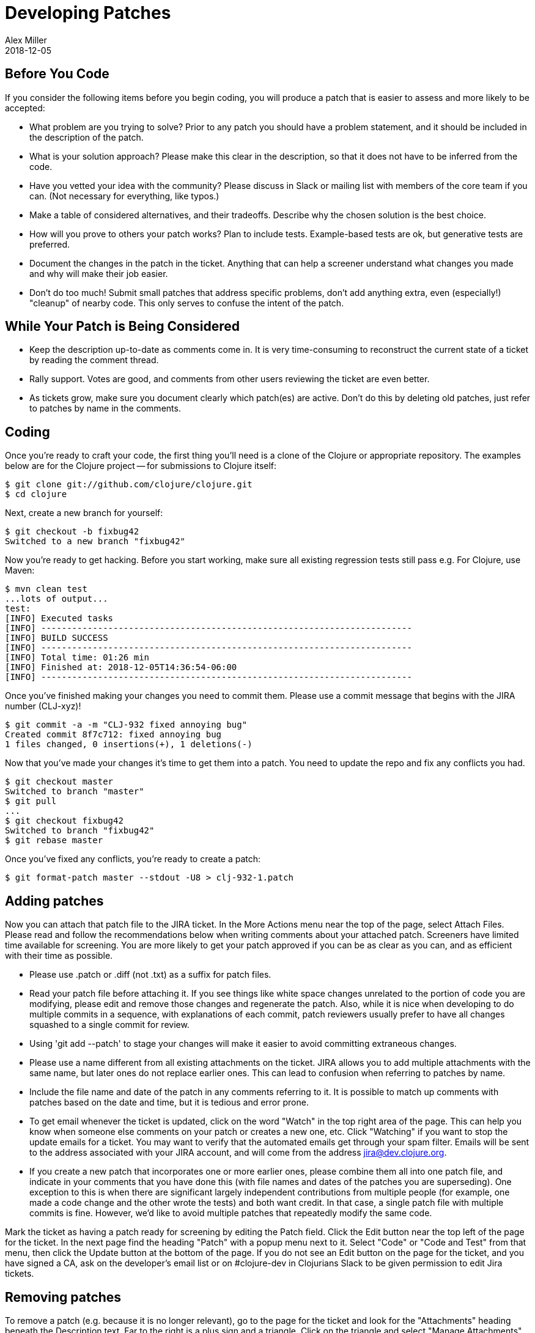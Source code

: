 = Developing Patches
Alex Miller
2018-12-05
:type: community
:toc: macro
:icons: font

ifdef::env-github,env-browser[:outfilesuffix: .adoc]

== Before You Code

If you consider the following items before you begin coding, you will produce a patch that is easier to assess and more likely to be accepted:

* What problem are you trying to solve?  Prior to any patch you should have a problem statement, and it should be included in the description of the patch.
* What is your solution approach?  Please make this clear in the description, so that it does not have to be inferred from the code.
* Have you vetted your idea with the community?  Please discuss in Slack or mailing list with members of the core team if you can. (Not necessary for everything, like typos.)
* Make a table of considered alternatives, and their tradeoffs. Describe why the chosen solution is the best choice.
* How will you prove to others your patch works?  Plan to include tests. Example-based tests are ok, but generative tests are preferred.
* Document the changes in the patch in the ticket. Anything that can help a screener understand what changes you made and why will make their job easier.
* Don't do too much! Submit small patches that address specific problems, don't add anything extra, even (especially!) "cleanup" of nearby code. This only serves to confuse the intent of the patch.

== While Your Patch is Being Considered

* Keep the description up-to-date as comments come in. It is very time-consuming to reconstruct the current state of a ticket by reading the comment thread.
* Rally support. Votes are good, and comments from other users reviewing the ticket are even better.
* As tickets grow, make sure you document clearly which patch(es) are active.  Don't do this by deleting old patches, just refer to patches by name in the comments.

== Coding

Once you're ready to craft your code, the first thing you'll need is a clone of the Clojure or appropriate repository. The examples below are for the Clojure project -- for submissions to Clojure itself:

[source,shell]
----
$ git clone git://github.com/clojure/clojure.git
$ cd clojure
----

Next, create a new branch for yourself:

[source,shell]
----
$ git checkout -b fixbug42
Switched to a new branch "fixbug42"
----

Now you're ready to get hacking. Before you start working, make sure all existing regression tests still pass e.g. For Clojure, use Maven:

[source,shell]
----
$ mvn clean test
...lots of output...
test:
[INFO] Executed tasks
[INFO] ------------------------------------------------------------------------
[INFO] BUILD SUCCESS
[INFO] ------------------------------------------------------------------------
[INFO] Total time: 01:26 min
[INFO] Finished at: 2018-12-05T14:36:54-06:00
[INFO] ------------------------------------------------------------------------
----

Once you've finished making your changes you need to commit them. Please use a commit message that begins with the JIRA number (CLJ-xyz)!

[source,shell]
----
$ git commit -a -m "CLJ-932 fixed annoying bug"
Created commit 8f7c712: fixed annoying bug
1 files changed, 0 insertions(+), 1 deletions(-)
----

Now that you've made your changes it's time to get them into a patch. You need to update the repo and fix any conflicts you had.

[source,shell]
----
$ git checkout master
Switched to branch "master"
$ git pull
...
$ git checkout fixbug42
Switched to branch "fixbug42"
$ git rebase master
----

Once you've fixed any conflicts, you're ready to create a patch:

[source,shell]
----
$ git format-patch master --stdout -U8 > clj-932-1.patch
----

== Adding patches

Now you can attach that patch file to the JIRA ticket.  In the More Actions menu near the top of the page, select Attach Files.  Please read and follow the recommendations below when writing comments about your attached patch.  Screeners have limited time available for screening.  You are more likely to get your patch approved if you can be as clear as you can, and as efficient with their time as possible.

* Please use .patch or .diff (not .txt) as a suffix for patch files.
* Read your patch file before attaching it.  If you see things like white space changes unrelated to the portion of code you are modifying, please edit and remove those changes and regenerate the patch.  Also, while it is nice when developing to do multiple commits in a sequence, with explanations of each commit, patch reviewers usually prefer to have all changes squashed to a single commit for review.
* Using 'git add --patch' to stage your changes will make it easier to avoid committing extraneous changes.
* Please use a name different from all existing attachments on the ticket.  JIRA allows you to add multiple attachments with the same name, but later ones do not replace earlier ones.  This can lead to confusion when referring to patches by name.
* Include the file name and date of the patch in any comments referring to it.  It is possible to match up comments with patches based on the date and time, but it is tedious and error prone.
* To get email whenever the ticket is updated, click on the word "Watch" in the top right area of the page.  This can help you know when someone else comments on your patch or creates a new one, etc.  Click "Watching" if you want to stop the update emails for a ticket.  You may want to verify that the automated emails get through your spam filter.  Emails will be sent to the address associated with your JIRA account, and will come from the address jira@dev.clojure.org.
* If you create a new patch that incorporates one or more earlier ones, please combine them all into one patch file, and indicate in your comments that you have done this (with file names and dates of the patches you are superseding). One exception to this is when there are significant largely independent contributions from multiple people (for example, one made a code change and the other wrote the tests) and both want credit. In that case, a single patch file with multiple commits is fine. However, we'd like to avoid multiple patches that repeatedly modify the same code.

Mark the ticket as having a patch ready for screening by editing the Patch field.  Click the Edit button near the top left of the page for the ticket.  In the next page find the heading "Patch" with a popup menu next to it.  Select "Code" or "Code and Test" from that menu, then click the Update button at the bottom of the page.  If you do not see an Edit button on the page for the ticket, and you have signed a CA, ask on the developer's email list or on #clojure-dev in Clojurians Slack to be given permission to edit Jira tickets.

== Removing patches

To remove a patch (e.g. because it is no longer relevant), go to the page for the ticket and look for the "Attachments" heading beneath the Description text.  Far to the right is a plus sign and a triangle.  Click on the triangle and select "Manage Attachments" from the menu.  Think carefully on which one you want to delete, and click the trash can icon next to it.  Note: most people have permission to remove their own attachments, but not those added by someone else.

In general, you don't need to remove old patches. Just let them accumulate and track the most relevant in the ticket description.

== Updating stale patches

A stale patch means one that used to apply cleanly to the latest Clojure master version, but due to commits made since the patch was created, it no longer does.  In particular, the output of this command:

[source,shell]
----
$ git am --keep-cr -s --ignore-whitespace < patch_file.patch
----

includes 'Patch failed' and 'To restore the original branch and stop patching, run "git am --abort"'.  You should do the "git am --abort" to get rid of state of the failed patch attempt left behind by the command above.

"git am" is very "fragile", meaning that if the patch_file was created with one version of the source code, all it takes for the command to fail is a change in any of the lines of context present in the patch file, even if it is not one of the lines being changed by the patch.  This is especially common for files containing unit tests, because people usually add new tests at the end of such a file, and so the lines of context before the new test change if two different patches add a new test to the end of the same file.

To apply such a patch, use the --reject flag:

[source,shell]
----
$ git apply --reject patch_file.patch
----

The output will give you some hints of whether each "hunk" of the patch file succeeded or failed.  If they all succeed, then likely the only thing wrong with the patch file is that a few context lines were changed.  If any hunks fail, patch creates files ending with ".rej" containing rejected hunks that it did not apply, and you can focus on those as places where the source code likely changed more significantly.  A command like this will find them all:

[source,shell]
----
$ find . -name '*.rej'
----

You will need to look at those rejected hunks, perhaps think about them for a bit to see if and how they still apply, and apply them by hand-editing the source code yourself.

When creating a new git patch with:

[source,shell]
----
$ git format-patch master --stdout -U8 > patch_file.patch
----

it puts your name and the current date near the top of the file.  If the only changes that you have made are in the context lines, please keep the original author's credit intact by copying the name and date from the original patch that you started from, then upload that.

If you write unit tests where there were none in the original patch, but didn't otherwise modify the original patch, and you would like your name in the commit log for your work, create a separate patch of test additions with your name on it, leaving the original author's name on the updated patch.

== Screening a patch

If you are a screener testing a patch, you can create a new branch and apply the patch to start working with it:

[source,shell]
----
$ git checkout -b testxyz
$ git am --keep-cr -s --ignore-whitespace < patch_file.patch
----

And you can throw that branch away when you're done with:

[source,shell]
----
$ git checkout master
$ git branch -D testxyz
----

== How To Run All Clojure Tests

[source,shell]
----
$ mvn clean test
----

To reduce the duration of the pseudo-randomly generated generative tests from 60 sec down to 1 sec (for example), edit the file src/script/run_test_generative.clj and change the 60000 number.  Just be careful not to include such changes in any patches you submit.  (The file was called src/scripts/run_tests.clj in Clojure 1.6.0 and earlier)

== Run An Individual Test

First, build the latest Clojure without running any tests:

[source,shell]
----
$ mvn -Dmaven.test.skip=true clean package
# If no compilation errors, mvn command above creates target/clojure-VERSION-master-SNAPSHOT.jar
----

The commands above build a Clojure jar file, but neither compile nor run the tests.

Create a deps.edn file describing dependencies you might need:

[source,clojure]
----
{:paths ["test"]
 :deps
 {org.clojure/clojure {:mvn/version "RELEASE"}
  org.clojure/test.check {:mvn/version "0.9.0"}
  org.clojure/test.generative {:mvn/version "0.5.2"}}
 :aliases
 {:dbg {:classpath-overrides {org.clojure/clojure "target/classes"}
        :extra-deps {criterium {:mvn/version "0.4.4"}}}}}
----

Start a repl using clj and run individual tests from it:

[source,shell]
----
$ clj -A:dbg
Clojure ...
;; We're testing with clojure.test 
=> (require 'clojure.test)
nil
;; Load a test file 
user=> (require 'clojure.test-clojure.data)
nil
;; Run it 
user=> (clojure.test/run-tests 'clojure.test-clojure.data)
 
Testing clojure.test-clojure.data
Ran 1 tests containing 17 assertions.
0 failures, 0 errors.
{:type :summary, :pass 17, :test 1, :error 0, :fail 0}
----

Start a repl and run a generative test from it:

Generative tests use additional testing jars (installed when you run ./antsetup.sh). Thus, you'll need to have some additional classpath which antsetup.sh will leave in the maven-classpath file. If you are on *nix, the easiest way to leverage this file is:

[source,shell]
----
$ clj -A:dbg
Clojure ...
;; Install some clojure.test extensions
user=> (require 'clojure.test-helper)
nil
;; Load a test file that uses test.generative
user=> (require 'clojure.test-clojure.reader)
nil
;; Load the test.generative runner ns 
user=> (use 'clojure.test.generative.runner)
nil
;; Test a specification on 1 thread for 200 ms
user=> (run 1 200 #'clojure.test-clojure.reader/types-that-should-roundtrip)
{:iter 60, :seed 1255541066, :test clojure.test-clojure.reader/types-that-should-roundtrip}
nil
----

== Other options for building Clojure

=== Building Clojure without direct linking

By default, Clojure is built with direct linking enabled.  While this improves performance, it means that if a function A calls a function B, both within Clojure, then using spec to instrument B will leave A still calling the original function B, not the instrumented version.  If you wish to instrument B and have other functions in Clojure call the instrumented version, one way is to build Clojure with direct linking disabled.

Edit the file build.xml to replace "true" with "false" in the following line, which is inside of the section beginning with 'target name="compile-clojure"':

[source,xml]
----
<sysproperty key="clojure.compiler.direct-linking" value="true"/>
----

Then use your preferred method of building Clojure from source, e.g.:

[source,shell]
----
$ mvn -Dmaven.test.skip=true clean install
----

